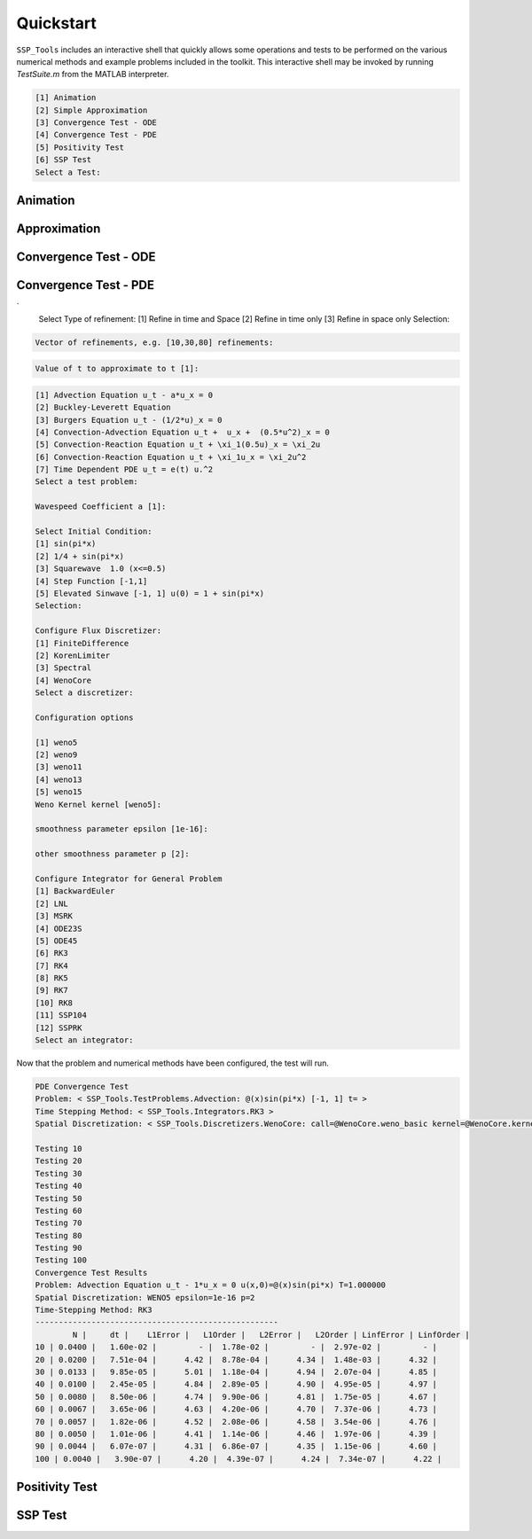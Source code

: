 

Quickstart
==========

``SSP_Tools`` includes an interactive shell that quickly allows some operations and tests to be
performed on the various numerical methods and example problems included in the toolkit. This
interactive shell may be invoked by running `TestSuite.m` from the MATLAB interpreter.


.. code-block:: none

	[1] Animation
	[2] Simple Approximation
	[3] Convergence Test - ODE
	[4] Convergence Test - PDE
	[5] Positivity Test
	[6] SSP Test
	Select a Test: 
	

Animation
---------




Approximation
-------------

Convergence Test - ODE
----------------------

Convergence Test - PDE
----------------------

.. code-block:: none
`
	Select Type of refinement:
	[1] Refine in time and Space
	[2] Refine in time only
	[3] Refine in space only
	Selection: 

.. code-block:: none

	Vector of refinements, e.g. [10,30,80] refinements:

.. code-block:: none

	Value of t to approximate to t [1]:

.. code-block:: none
	
	[1] Advection Equation u_t - a*u_x = 0
	[2] Buckley-Leverett Equation
	[3] Burgers Equation u_t - (1/2*u)_x = 0
	[4] Convection-Advection Equation u_t +  u_x +  (0.5*u^2)_x = 0
	[5] Convection-Reaction Equation u_t + \xi_1(0.5u)_x = \xi_2u
	[6] Convection-Reaction Equation u_t + \xi_1u_x = \xi_2u^2
	[7] Time Dependent PDE u_t = e(t) u.^2
	Select a test problem: 

	Wavespeed Coefficient a [1]:

	Select Initial Condition:
	[1] sin(pi*x)
	[2] 1/4 + sin(pi*x)
	[3] Squarewave  1.0 (x<=0.5)
	[4] Step Function [-1,1]
	[5] Elevated Sinwave [-1, 1] u(0) = 1 + sin(pi*x)
	Selection: 

	Configure Flux Discretizer:
	[1] FiniteDifference
	[2] KorenLimiter
	[3] Spectral
	[4] WenoCore
	Select a discretizer:

	Configuration options

	[1] weno5
	[2] weno9
	[3] weno11
	[4] weno13
	[5] weno15
	Weno Kernel kernel [weno5]:

	smoothness parameter epsilon [1e-16]:

	other smoothness parameter p [2]:

	Configure Integrator for General Problem
	[1] BackwardEuler
	[2] LNL
	[3] MSRK
	[4] ODE23S
	[5] ODE45
	[6] RK3
	[7] RK4
	[8] RK5
	[9] RK7
	[10] RK8
	[11] SSP104
	[12] SSPRK
	Select an integrator: 

Now that the problem and numerical methods have been configured, the test will run.
	
.. code-block:: none
	
	PDE Convergence Test
	Problem: < SSP_Tools.TestProblems.Advection: @(x)sin(pi*x) [-1, 1] t= >
	Time Stepping Method: < SSP_Tools.Integrators.RK3 >
	Spatial Discretization: < SSP_Tools.Discretizers.WenoCore: call=@WenoCore.weno_basic kernel=@WenoCore.kernels.weno5 epsilon=1e-16 p=2 >

	Testing 10
	Testing 20                                     
	Testing 30                                     
	Testing 40                                     
	Testing 50                                     
	Testing 60                                     
	Testing 70                                     
	Testing 80                                     
	Testing 90                                     
	Testing 100                                    
	Convergence Test Results                       
	Problem: Advection Equation u_t - 1*u_x = 0 u(x,0)=@(x)sin(pi*x) T=1.000000
	Spatial Discretization: WENO5 epsilon=1e-16 p=2
	Time-Stepping Method: RK3
	----------------------------------------------------
		N |     dt |    L1Error |   L1Order |   L2Error |   L2Order | LinfError | LinfOrder |
	10 | 0.0400 |   1.60e-02 |         - |  1.78e-02 |         - |  2.97e-02 |         - | 
	20 | 0.0200 |   7.51e-04 |      4.42 |  8.78e-04 |      4.34 |  1.48e-03 |      4.32 | 
	30 | 0.0133 |   9.85e-05 |      5.01 |  1.18e-04 |      4.94 |  2.07e-04 |      4.85 | 
	40 | 0.0100 |   2.45e-05 |      4.84 |  2.89e-05 |      4.90 |  4.95e-05 |      4.97 | 
	50 | 0.0080 |   8.50e-06 |      4.74 |  9.90e-06 |      4.81 |  1.75e-05 |      4.67 | 
	60 | 0.0067 |   3.65e-06 |      4.63 |  4.20e-06 |      4.70 |  7.37e-06 |      4.73 | 
	70 | 0.0057 |   1.82e-06 |      4.52 |  2.08e-06 |      4.58 |  3.54e-06 |      4.76 | 
	80 | 0.0050 |   1.01e-06 |      4.41 |  1.14e-06 |      4.46 |  1.97e-06 |      4.39 | 
	90 | 0.0044 |   6.07e-07 |      4.31 |  6.86e-07 |      4.35 |  1.15e-06 |      4.60 | 
	100 | 0.0040 |   3.90e-07 |      4.20 |  4.39e-07 |      4.24 |  7.34e-07 |      4.22 |

Positivity Test
---------------

SSP Test
--------

